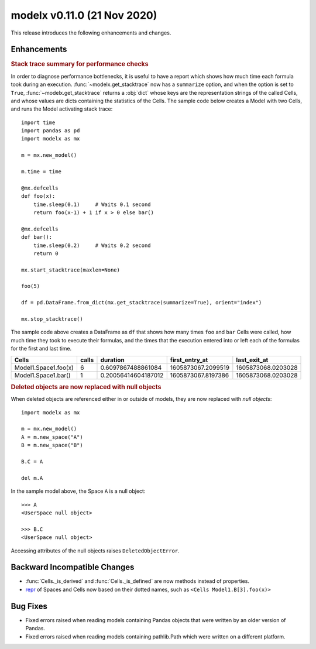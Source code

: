 
===============================
modelx v0.11.0 (21 Nov 2020)
===============================


This release introduces the following enhancements and changes.

Enhancements
============

.. rubric:: Stack trace summary for performance checks

In order to diagnose performance bottlenecks, it is useful to
have a report which shows how much time each formula took during an execution.
:func:`~modelx.get_stacktrace` now has a ``summarize`` option, and
when the option is set to ``True``, :func:`~modelx.get_stacktrace`
returns a :obj:`dict` whose keys are the representation
strings of the called Cells, and whose values are dicts
containing the statistics of the Cells.
The sample code below creates a Model with two Cells,
and runs the Model activating stack trace::

    import time
    import pandas as pd
    import modelx as mx

    m = mx.new_model()

    m.time = time

    @mx.defcells
    def foo(x):
        time.sleep(0.1)     # Waits 0.1 second
        return foo(x-1) + 1 if x > 0 else bar()

    @mx.defcells
    def bar():
        time.sleep(0.2)     # Waits 0.2 second
        return 0

    mx.start_stacktrace(maxlen=None)

    foo(5)

    df = pd.DataFrame.from_dict(mx.get_stacktrace(summarize=True), orient="index")

    mx.stop_stacktrace()

The sample code above creates a DataFrame as ``df`` that shows how many times
``foo`` and ``bar`` Cells were called,
how much time they took to execute their formulas, and
the times that the execution entered into or left each of the formulas
for the first and last time.

====================== ======== ======================= ======================= =====================
Cells                     calls               duration     first_entry_at         last_exit_at
====================== ======== ======================= ======================= =====================
Model1.Space1.foo(x)         6   0.6097867488861084       1605873067.2099519      1605873068.0203028
Model1.Space1.bar()          1   0.20056414604187012      1605873067.8197386      1605873068.0203028
====================== ======== ======================= ======================= =====================


.. rubric:: Deleted objects are now replaced with null objects

When deleted objects are referenced either in or outside of models,
they are now replaced with *null objects*::

    import modelx as mx

    m = mx.new_model()
    A = m.new_space("A")
    B = m.new_space("B")

    B.C = A

    del m.A

In the sample model above, the Space ``A``  is a null object::

    >>> A
    <UserSpace null object>

    >>> B.C
    <UserSpace null object>

Accessing attributes of the null objects raises ``DeletedObjectError``.


Backward Incompatible Changes
=============================

* :func:`Cells._is_derived` and :func:`Cells._is_defined` are now
  methods instead of properties.

* `repr`_ of Spaces and Cells now based on their dotted names,
  such as ``<Cells Model1.B[3].foo(x)>``

.. _repr: https://docs.python.org/3/library/functions.html#repr


Bug Fixes
=========

* Fixed errors raised when reading models containing Pandas objects
  that were written by an older version of Pandas.

* Fixed errors raised when reading models containing pathlib.Path
  which were written on a different platform.